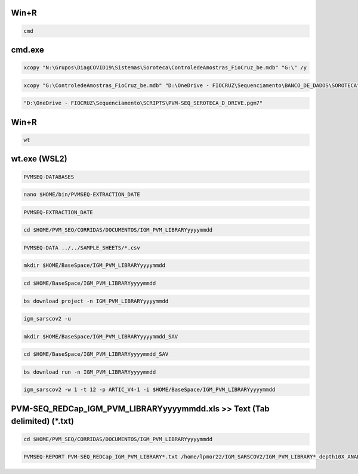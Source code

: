 =====
Win+R
=====
.. code:: bat

    cmd

=======
cmd.exe
=======
.. code:: bat

    xcopy "N:\Grupos\DiagCOVID19\Sistemas\Soroteca\ControledeAmostras_FioCruz_be.mdb" "G:\" /y

.. code:: bat

    xcopy "G:\ControledeAmostras_FioCruz_be.mdb" "D:\OneDrive - FIOCRUZ\Sequenciamento\BANCO_DE_DADOS\SOROTECA" /y

.. code:: bat

    "D:\OneDrive - FIOCRUZ\Sequenciamento\SCRIPTS\PVM-SEQ_SEROTECA_D_DRIVE.pgm7"

=====
Win+R
=====
.. code:: bat

    wt

=============
wt.exe (WSL2)
=============
.. code:: bash

    PVMSEQ-DATABASES

.. code:: bash

    nano $HOME/bin/PVMSEQ-EXTRACTION_DATE

.. code:: bash

    PVMSEQ-EXTRACTION_DATE

.. code:: bash

    cd $HOME/PVM_SEQ/CORRIDAS/DOCUMENTOS/IGM_PVM_LIBRARYyyyymmdd

.. code:: bash

    PVMSEQ-DATA ../../SAMPLE_SHEETS/*.csv

.. code:: bash

    mkdir $HOME/BaseSpace/IGM_PVM_LIBRARYyyyymmdd

.. code:: bash

    cd $HOME/BaseSpace/IGM_PVM_LIBRARYyyyymmdd

.. code:: bash

    bs download project -n IGM_PVM_LIBRARYyyyymmdd

.. code:: bash

    igm_sarscov2 -u

.. code:: bash

    mkdir $HOME/BaseSpace/IGM_PVM_LIBRARYyyyymmdd_SAV

.. code:: bash

    cd $HOME/BaseSpace/IGM_PVM_LIBRARYyyyymmdd_SAV

.. code:: bash

    bs download run -n IGM_PVM_LIBRARYyyyymmdd

.. code:: bash

    igm_sarscov2 -w 1 -t 12 -p ARTIC_V4-1 -i $HOME/BaseSpace/IGM_PVM_LIBRARYyyyymmdd 

==========================================================================
PVM-SEQ_REDCap_IGM_PVM_LIBRARYyyyymmdd.xls >> Text (Tab delimited) (*.txt)
==========================================================================
.. code:: bash

    cd $HOME/PVM_SEQ/CORRIDAS/DOCUMENTOS/IGM_PVM_LIBRARYyyyymmdd

.. code:: bash

    PVMSEQ-REPORT PVM-SEQ_REDCap_IGM_PVM_LIBRARY*.txt /home/lpmor22/IGM_SARSCOV2/IGM_PVM_LIBRARY*_depth10X_ANALYSIS/IGM_PVM_LIBRARY*.consensus.*.fasta

.. code:: bash
.. code:: bash
.. code:: bash
.. code:: bash
.. code:: bash
.. code:: bash
.. code:: bash
.. code:: bash
.. code:: bash
.. code:: bash
.. code:: bash
.. code:: bash
.. code:: bash
.. code:: bash
